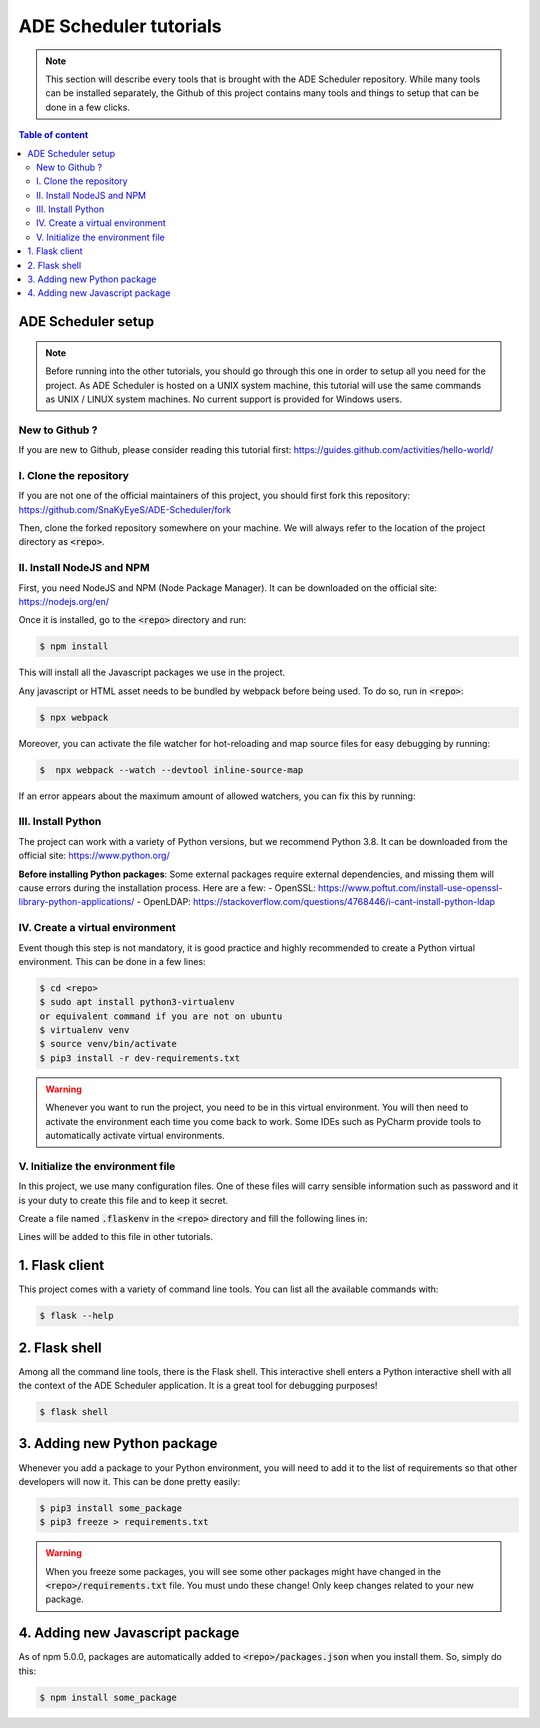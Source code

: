 .. ade-schedule tutorials

=======================
ADE Scheduler tutorials
=======================

.. ade-scheduler info begin

.. note::

    This section will describe every tools that is brought with the ADE Scheduler
    repository. While many tools can be installed separately, the Github of this
    project contains many tools and things to setup that can be done in a few clicks.

.. ade-scheduler info end

.. contents:: Table of content


ADE Scheduler setup
===================

.. note::
    Before running into the other tutorials, you should go through this one in
    order to setup all you need for the project.
    As ADE Scheduler is hosted on a UNIX system machine, this tutorial will use the
    same commands as UNIX / LINUX system machines. No current support is provided for
    Windows users.

.. ade-scheduler setup begin

New to Github ?
---------------

If you are new to Github, please consider reading this tutorial first:
https://guides.github.com/activities/hello-world/

I. Clone the repository
-----------------------

If you are not one of the official maintainers of this project, you should first fork
this repository: https://github.com/SnaKyEyeS/ADE-Scheduler/fork

Then, clone the forked repository somewhere on your machine. We will always refer to
the location of the project directory as :code:`<repo>`.

II. Install NodeJS and NPM
--------------------------

First, you need NodeJS and NPM (Node Package Manager). It can be downloaded on the
official site:  https://nodejs.org/en/

Once it is installed, go to the :code:`<repo>` directory and run:

.. code-block:: console

    $ npm install

This will install all the Javascript packages we use in the project.

Any javascript or HTML asset needs to be bundled by webpack before being used.
To do so, run in :code:`<repo>`:

.. code-block:: console

    $ npx webpack

Moreover, you can activate the file watcher for hot-reloading and map source files
for easy debugging by running:

.. code-block:: console

    $  npx webpack --watch --devtool inline-source-map

If an error appears about the maximum amount of allowed watchers,
you can fix this by running:

.. code-block:: console
    :caption: from https://stackoverflow.com/questions/53930305/nodemon-error-system-limit-for-number-of-file-watchers-reached

    $ echo fs.inotify.max_user_watches=524288 | sudo tee -a /etc/sysctl.conf \
    && sudo sysctl -p

III. Install Python
-------------------

The project can work with a variety of Python versions, but we recommend Python 3.8.
It can be downloaded from the official site: https://www.python.org/

**Before installing Python packages**:
Some external packages require external dependencies, and missing them will cause errors during the installation process.
Here are a few:
- OpenSSL: https://www.poftut.com/install-use-openssl-library-python-applications/
- OpenLDAP: https://stackoverflow.com/questions/4768446/i-cant-install-python-ldap

IV. Create a virtual environment
--------------------------------

Event though this step is not mandatory, it is good practice and highly recommended
to create a Python virtual environment. This can be done in a few lines:

.. code-block:: console

    $ cd <repo>
    $ sudo apt install python3-virtualenv
    or equivalent command if you are not on ubuntu
    $ virtualenv venv
    $ source venv/bin/activate
    $ pip3 install -r dev-requirements.txt

.. warning::

    Whenever you want to run the project, you need to be in this virtual environment.
    You will then need to activate the environment each time you come back to work.
    Some IDEs such as PyCharm provide tools to automatically activate virtual
    environments.

V. Initialize the environment file
----------------------------------

In this project, we use many configuration files. One of these files will carry
sensible information such as password and it is your duty to create this file and to
keep it secret.

Create a file named :code:`.flaskenv` in the :code:`<repo>` directory and fill the
following lines in:

.. code-block:: bash
    :caption: :code:`<repo>/.flaskenv` content for development

    FLASK_APP = path/to/<repo>/app.py
    FLASK_ENV = development
    FLASK_RUN_HOST = localhost
    FLASK_RUN_PORT = 5000
    TEMPLATES_AUTO_RELOAD = True

    FLASK_SECRET_KEY = <super_secret_key>
    FLASK_SALT = <super_complex_salt>

.. code-block:: bash
    :caption: :code:`<repo>/.flaskenv` content for production

    FLASK_APP = path/to/<repo>/app.py
    FLASK_ENV = production

    FLASK_SECRET_KEY = <super_secret_key>
    FLASK_SALT = <super_complex_salt>

Lines will be added to this file in other tutorials.

.. ade-scheduler setup end


1. Flask client
===============

This project comes with a variety of command line tools. You can list all the
available commands with:

.. code-block:: console

    $ flask --help

2. Flask shell
==============

Among all the command line tools, there is the Flask shell. This interactive shell
enters a Python interactive shell with all the context of the ADE Scheduler application.
It is a great tool for debugging purposes!

.. code-block:: console

    $ flask shell


3. Adding new Python package
============================

Whenever you add a package to your Python environment, you will need to add it to the
list of requirements so that other developers will now it. This can be done pretty
easily:

.. code-block::

    $ pip3 install some_package
    $ pip3 freeze > requirements.txt

.. warning::

    When you freeze some packages, you will see some other packages might have
    changed in the :code:`<repo>/requirements.txt` file. You must undo these change!
    Only keep changes related to your new package.

4. Adding new Javascript package
================================

As of npm 5.0.0, packages are automatically added to :code:`<repo>/packages.json`
when you install them. So, simply do this:

.. code-block:: console

    $ npm install some_package

